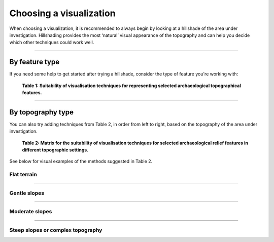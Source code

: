 .. _start_choosing:

Choosing a visualization
========================

When choosing a visualization, it is recommended to always begin by looking at a hillshade of the area under investigation. Hillshading provides the most ‘natural’ visual appearance of the topography and can help you decide which other techniques could work well.

.. seealso:: Find out more about the visualizations that RVT can produce in :ref:`listofvis_main`.

----

By feature type
---------------

If you need some help to get started after trying a hillshade, consider the type of feature you're working with:

   .. image:: ./figures/choose_suitability.png
   
   **Table 1: Suitability of visualisation techniques for representing selected archaeological topographical features.**

----

By topography type
------------------

You can also try adding techniques from Table 2, in order from left to right, based on the topography of the area under investigation. 

   .. image:: ./figures/choose_topography.png

   **Table 2: Matrix for the suitability of visualisation techniques for selected archaeological relief features in different topographic settings.**

See below for visual examples of the methods suggested in Table 2.

Flat terrain
^^^^^^^^^^^^
.. image:: ./figures/choose_flat.png

----

Gentle slopes
^^^^^^^^^^^^^
.. image:: ./figures/choose_gentle.png

----

Moderate slopes
^^^^^^^^^^^^^^^
.. image:: ./figures/choose_moderate.png

----

Steep slopes or complex topography 
^^^^^^^^^^^^^^^^^^^^^^^^^^^^^^^^^^

.. image:: ./figures/choose_steep.png


.. seealso:: Find out more about choosing visualizations in Kokalj, Žiga, Ralf Hesse. 2017. `Airborne laser scanning raster data visualization: A Guide to Good Practice <https://omp.zrc-sazu.si/zalozba/catalog/book/824>`_. Ljubljana: Založba ZRC.
